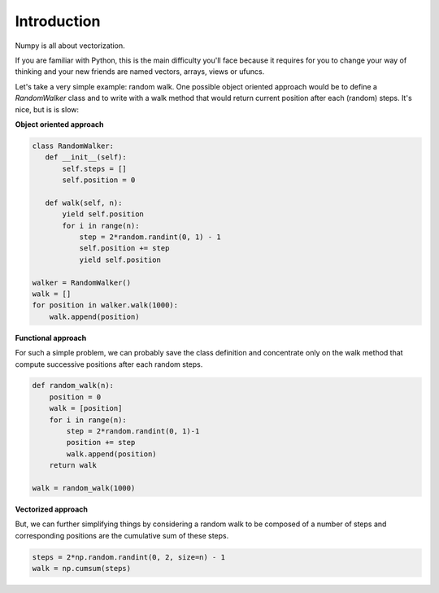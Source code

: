 Introduction
===============================================================================

Numpy is all about vectorization.

If you are familiar with Python, this is the main difficulty you'll face
because it requires for you to change your way of thinking and your new friends
are named vectors, arrays, views or ufuncs.

Let's take a very simple example: random walk. One possible object oriented
approach would be to define a `RandomWalker` class and to write with a walk
method that would return current position after each (random) steps. It's nice,
but is is slow:

**Object oriented approach**

.. code:: python

   class RandomWalker:
      def __init__(self):
          self.steps = []
          self.position = 0

      def walk(self, n):
          yield self.position
          for i in range(n):
              step = 2*random.randint(0, 1) - 1
              self.position += step
              yield self.position
           
   walker = RandomWalker()
   walk = []
   for position in walker.walk(1000):
       walk.append(position)


       
**Functional approach**

For such a simple problem, we can probably save the class definition and
concentrate only on the walk method that compute successive positions after
each random steps.

.. code:: python

   def random_walk(n):
       position = 0
       walk = [position]
       for i in range(n):
           step = 2*random.randint(0, 1)-1
           position += step
           walk.append(position)
       return walk

   walk = random_walk(1000)

**Vectorized approach**

But, we can further simplifying things by considering a random walk to be
composed of a number of steps and corresponding positions are the cumulative
sum of these steps.

.. code:: python
       
   steps = 2*np.random.randint(0, 2, size=n) - 1
   walk = np.cumsum(steps)

   
